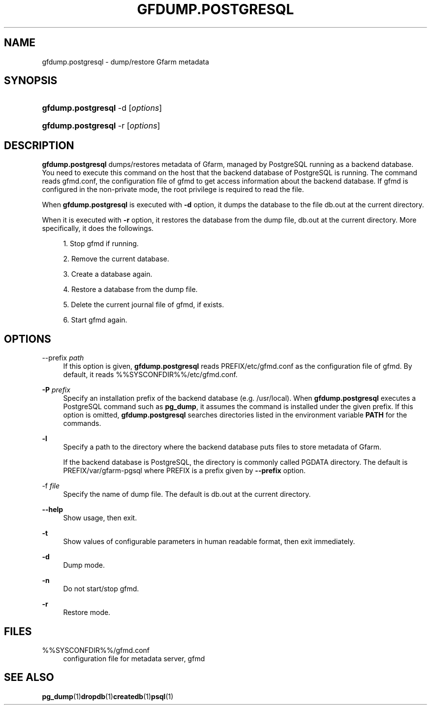 '\" t
.\"     Title: gfdump.postgresql
.\"    Author: [FIXME: author] [see http://docbook.sf.net/el/author]
.\" Generator: DocBook XSL Stylesheets v1.78.1 <http://docbook.sf.net/>
.\"      Date: 30 Jan 2015
.\"    Manual: Gfarm
.\"    Source: Gfarm
.\"  Language: English
.\"
.TH "GFDUMP\&.POSTGRESQL" "1" "30 Jan 2015" "Gfarm" "Gfarm"
.\" -----------------------------------------------------------------
.\" * Define some portability stuff
.\" -----------------------------------------------------------------
.\" ~~~~~~~~~~~~~~~~~~~~~~~~~~~~~~~~~~~~~~~~~~~~~~~~~~~~~~~~~~~~~~~~~
.\" http://bugs.debian.org/507673
.\" http://lists.gnu.org/archive/html/groff/2009-02/msg00013.html
.\" ~~~~~~~~~~~~~~~~~~~~~~~~~~~~~~~~~~~~~~~~~~~~~~~~~~~~~~~~~~~~~~~~~
.ie \n(.g .ds Aq \(aq
.el       .ds Aq '
.\" -----------------------------------------------------------------
.\" * set default formatting
.\" -----------------------------------------------------------------
.\" disable hyphenation
.nh
.\" disable justification (adjust text to left margin only)
.ad l
.\" -----------------------------------------------------------------
.\" * MAIN CONTENT STARTS HERE *
.\" -----------------------------------------------------------------
.SH "NAME"
gfdump.postgresql \- dump/restore Gfarm metadata
.SH "SYNOPSIS"
.HP \w'\fBgfdump\&.postgresql\fR\ 'u
\fBgfdump\&.postgresql\fR \-d [\fIoptions\fR]
.HP \w'\fBgfdump\&.postgresql\fR\ 'u
\fBgfdump\&.postgresql\fR \-r [\fIoptions\fR]
.SH "DESCRIPTION"
.PP
\fBgfdump\&.postgresql\fR
dumps/restores metadata of Gfarm, managed by PostgreSQL running as a backend database\&. You need to execute this command on the host that the backend database of PostgreSQL is running\&. The command reads
gfmd\&.conf, the configuration file of gfmd to get access information about the backend database\&. If gfmd is configured in the non\-private mode, the root privilege is required to read the file\&.
.PP
When
\fBgfdump\&.postgresql\fR
is executed with
\fB\-d\fR
option, it dumps the database to the file
db\&.out
at the current directory\&.
.PP
When it is executed with
\fB\-r\fR
option, it restores the database from the dump file,
db\&.out
at the current directory\&. More specifically, it does the followings\&.
.sp
.RS 4
.ie n \{\
\h'-04' 1.\h'+01'\c
.\}
.el \{\
.sp -1
.IP "  1." 4.2
.\}
Stop gfmd if running\&.
.RE
.sp
.RS 4
.ie n \{\
\h'-04' 2.\h'+01'\c
.\}
.el \{\
.sp -1
.IP "  2." 4.2
.\}
Remove the current database\&.
.RE
.sp
.RS 4
.ie n \{\
\h'-04' 3.\h'+01'\c
.\}
.el \{\
.sp -1
.IP "  3." 4.2
.\}
Create a database again\&.
.RE
.sp
.RS 4
.ie n \{\
\h'-04' 4.\h'+01'\c
.\}
.el \{\
.sp -1
.IP "  4." 4.2
.\}
Restore a database from the dump file\&.
.RE
.sp
.RS 4
.ie n \{\
\h'-04' 5.\h'+01'\c
.\}
.el \{\
.sp -1
.IP "  5." 4.2
.\}
Delete the current journal file of gfmd, if exists\&.
.RE
.sp
.RS 4
.ie n \{\
\h'-04' 6.\h'+01'\c
.\}
.el \{\
.sp -1
.IP "  6." 4.2
.\}
Start gfmd again\&.
.RE
.SH "OPTIONS"
.PP
\-\-prefix \fIpath\fR
.RS 4
If this option is given,
\fBgfdump\&.postgresql\fR
reads
PREFIX/etc/gfmd\&.conf
as the configuration file of gfmd\&. By default, it reads
%%SYSCONFDIR%%/etc/gfmd\&.conf\&.
.RE
.PP
\fB\-P\fR \fIprefix\fR
.RS 4
Specify an installation prefix of the backend database (e\&.g\&. /usr/local)\&. When
\fBgfdump\&.postgresql\fR
executes a PostgreSQL command such as
\fBpg_dump\fR, it assumes the command is installed under the given prefix\&. If this option is omitted,
\fBgfdump\&.postgresql\fR
searches directories listed in the environment variable
\fBPATH\fR
for the commands\&.
.RE
.PP
\fB\-l\fR
.RS 4
Specify a path to the directory where the backend database puts files to store metadata of Gfarm\&.
.sp
If the backend database is PostgreSQL, the directory is commonly called PGDATA directory\&. The default is
PREFIX/var/gfarm\-pgsql
where PREFIX is a prefix given by
\fB\-\-prefix\fR
option\&.
.RE
.PP
\-f \fIfile\fR
.RS 4
Specify the name of dump file\&. The default is
db\&.out
at the current directory\&.
.RE
.PP
\fB\-\-help\fR
.RS 4
Show usage, then exit\&.
.RE
.PP
\fB\-t\fR
.RS 4
Show values of configurable parameters in human readable format, then exit immediately\&.
.RE
.PP
\fB\-d\fR
.RS 4
Dump mode\&.
.RE
.PP
\fB\-n\fR
.RS 4
Do not start/stop gfmd\&.
.RE
.PP
\fB\-r\fR
.RS 4
Restore mode\&.
.RE
.SH "FILES"
.PP
%%SYSCONFDIR%%/gfmd\&.conf
.RS 4
configuration file for metadata server, gfmd
.RE
.SH "SEE ALSO"
.PP
\fBpg_dump\fR(1)\fBdropdb\fR(1)\fBcreatedb\fR(1)\fBpsql\fR(1)

